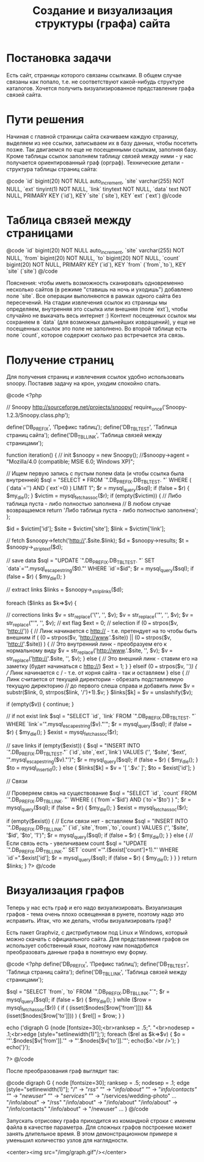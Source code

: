#+TITLE: Создание и визуализация структуры (графа) сайта

* Постановка задачи

Есть сайт, страницы которого связаны ссылками. В общем случае связаны
как попало, т.е. не соответствуют какой-нибудь структуре
каталогов. Хочется получить визуализированное представление графа
связей сайта.

* Пути решения

Начиная с главной страницы сайта скачиваем каждую страницу, выделяем
из нее ссылки, записываем
их в базу данных, чтобы посетить позже. Так двигаемся по еще не
посещенными ссылкам, заполняя
базу. Кроме таблицы ссылок заполняем таблицу связей между ними - у нас
получается
ориентированный граф (орграф).  Технические детали - структура таблицы
страниц сайта:

@code
`id` bigint(20) NOT NULL auto_increment,
`site` varchar(255) NOT NULL,
`ext` tinyint(1) NOT NULL,
`link` tinytext NOT NULL,
`data` text NOT NULL,
PRIMARY KEY  (`id`),
KEY `site` (`site`),
KEY `ext` (`ext`)
@/code

* Таблица связей между страницами

@code
      `id` bigint(20) NOT NULL auto_increment,
      `site` varchar(255) NOT NULL,
      `from` bigint(20) NOT NULL,
      `to` bigint(20) NOT NULL,
      `count` bigint(20) NOT NULL,
      PRIMARY KEY  (`id`),
      KEY `from` (`from`,`to`),
      KEY `site` (`site`)
@/code

Пояснения: чтобы иметь возможность сканировать одновременно несколько
сайтов (в режиме "ставишь на ночь и уходишь") добавлено поле
`site`. Все операции выполняются в рамках одного сайта без
пересечений. На стадии извлечения ссылок из страницы мы определяем,
внутренняя это ссылка или внешняя (поле `ext`), чтобы случайно не
выкачать весь интернет :) Контент посещенных ссылок мы сохраняем в
`data` (для возможных дальнейших извращений), у еще не посещенных
ссылок это поле не заполнено. Во второй таблице есть поле `count`,
которое содержит сколько раз встречается эта связь.

* Получение страниц

Для получения страниц и извлечения ссылок удобно использовать
snoopy. Поставив задачу на крон, уходим спокойно спать.

@code
<?php

// Snoopy http://sourceforge.net/projects/snoopy/
require_once('Snoopy-1.2.3/Snoopy.class.php');

define('DB_PREFIX', 'Префикс таблиц');
define('DB_TBL_TEST', 'Таблица страниц сайта');
define('DB_TBL_LINK', 'Таблица связей между страницами');

function iteration()
{
    // init
    $snoopy = new Snoopy();
    //$snoopy->agent = "Mozilla/4.0 (compatible; MSIE 6.0; Windows
XP)";

    // Ищем первую запись с пустым полем data (и чтобы ссылка была
    внутренней)
    $sql = "SELECT * FROM `".DB_PREFIX.DB_TBL_TEST.
         "` WHERE ( (`data`='') AND (`ext`=0) ) LIMIT 1";
    $r = mysql_query($sql);
    if (false === $r) {    $my_die(); }
    $victim = mysql_fetch_assoc($r);
    if (empty($victim)) {
        // Либо таблица пуста - либо полностью заполнена
        // В любом случае возвращаемся
        return 'Либо таблица пуста - либо полностью заполнена';
    };

    $id = $victim['id'];
    $site = $victim['site'];
    $link = $victim['link'];

    // fetch
    $snoopy->fetch('http://'.$site.$link);
    $d = $snoopy->results;
    $t = $snoopy->_striptext($d);

    // save data
    $sql = "UPDATE `".DB_PREFIX.DB_TBL_TEST.
       "` SET `data`='".mysql_escape_string($t)."' WHERE `id`=$id";
    $r = mysql_query($sql);
    if (false === $r) {    $my_die(); }

    // extract links
    $links = $snoopy->_striplinks($d);

    foreach ($links as $k=>$v) {

        // corrections links
        $v = str_replace('\"', '', $v);
        $v = str_replace('"', '', $v);
        $v = str_replace("'", '', $v);
        // ext flag
        $ext = 0;
        // selection
        if (0 === strpos($v, 'http://')) {
            // Линк начинается с http:// - т.е. претендует на то чтобы
        быть внешним
            if ( (0 === strpos($v, 'http://www.'.$site)) ||
                 (0 === strpos($v, 'http://'.$site)) ) {
                // Это внутренний линк - преобразуем его к нормальному
        виду
                $v = str_replace('http://www.'.$site, '', $v);
                $v = str_replace('http://'.$site, '', $v);
            } else {
                // Это внешний линк - ставим его на заметку (будет
        начинаться с http://)
                $ext = 1;
            }
        } elseif (0 === strpos($v, '/')) {
            // Линк начинается с / - т.е. от корня сайта - так и
        оставляем
        } else {
            // Линк cчитается от текущей директории - обрезать
        подставляемую текущую директорию
            // до первого слеша справа и добавить линк
            $v = substr($link, 0, strrpos($link, '/')+1).$v;
        }
        $links[$k] = $v = unslashify($v);

        if (empty($v)) {
            continue;
        }

        // if not exist link
        $sql = "SELECT `id`, `link` FROM `".DB_PREFIX.DB_TBL_TEST.
             "` WHERE `link`='".mysql_escape_string($v)."'";
        $r = mysql_query($sql);
        if (false === $r) {    $my_die(); }
        $exist = mysql_fetch_assoc($r);

        // save links
        if (empty($exist)) {
            $sql = "INSERT INTO `".DB_PREFIX.DB_TBL_TEST."`
        (`id`,`site`,`ext`,`link`)
             VALUES ('', '$site', '$ext',
        '".mysql_escape_string($v)."')";
            $r = mysql_query($sql);
            if (false === $r) {    $my_die(); }
            $to = mysql_insert_id();
        } else {
            $links[$k] = $v = '[ '.$v.' ]';
            $to = $exist['id'];
        }

        // Связи

        // Проверяем связь на существование
        $sql = "SELECT `id`, `count` FROM `".DB_PREFIX.DB_TBL_LINK.
             "` WHERE ( (`from`='$id') AND (`to`='$to') ) ";
        $r = mysql_query($sql);
        if (false === $r) {    $my_die(); }
        $exist = mysql_fetch_assoc($r);

        if (empty($exist)) {
            // Если связи нет - вставляем
            $sql = "INSERT INTO `".DB_PREFIX.DB_TBL_LINK."`
            (`id`,`site`,`from`,`to`,`count`)
             VALUES ('', '$site', '$id', '$to', '1')";
            $r = mysql_query($sql);
            if (false === $r) {    $my_die(); }
        } else {
            // Если связь есть - увеличиваем count
            $sql = "UPDATE `".DB_PREFIX.DB_TBL_LINK."`
            SET `count`='".($exist['count']+1)."' WHERE
            `id`=".$exist['id'];
            $r = mysql_query($sql);
            if (false === $r) {    $my_die(); }
        }
    }
    return $links;
}
?>
@/code

* Визуализация графов

Теперь у нас есть граф и его надо визуализировать. Визуализация
графов - тема очень плохо
освещенная в рунете, поэтому надо это исправить. Итак, что же делать,
чтобы визуализировать
граф?

Есть пакет Graphviz, с дистрибутивом под Linux и Windows, который
можно
скачать с официального сайта. Для представления графов он использует
собственный язык, поэтому нам понадобится преобразовать данные графа в
понятную ему форму.

@code
<?php
define('DB_PREFIX', 'Префикс таблиц');
define('DB_TBL_TEST', 'Таблица страниц сайта');
define('DB_TBL_LINK', 'Таблица связей между страницами');

$sql = "SELECT `from`, `to` FROM `".DB_PREFIX.DB_TBL_LINK."`";
$r = mysql_query($sql);
if (false === $r) {    $my_die(); }
while ($row = mysql_fetch_assoc($r)) {
    if ( (isset($nodes[$row['from']])) && (isset($nodes[$row['to']]))
) {
        $rel[] = $row;
    }
}

echo ('digraph G {node  [fontsize=30];<br>ranksep = .5;".
"<br>nodesep = .1;<br>edge [style="setlinewidth(1)"];');
foreach ($rel as $k=>$v) {
    $o = '"'.$nodes[$v['from']].'" -> "'.$nodes[$v['to']].'"';
    echo($o.'<br />');
}
echo('}');

?>
@/code

После преобразования граф выглядит так:

@code
digraph G {
node  [fontsize=30];
ranksep = .5;
nodesep = .1;
edge [style="setlinewidth(1)"];
"/" -> "/rss"
"/" -> "/info/about"
"/" -> "/info/contacts"
"/" -> "/newuser"
"/" -> "/services"
"/" -> "/services/wedding-photo"
...
"/info/about" -> "/rss"
"/info/about" -> "/info/about"
"/info/about" -> "/info/contacts"
"/info/about" -> "/newuser"
...
}
@/code

Запускать отрисовку графа приходится из командной строки с именем
файла в качестве
параметра. Для сложных графов построение может занять длительное
время. В этом демонстрационном
примере я уменьшил количество узлов для наглядности.

<center><img src="/img/graph.gif"/></center>
